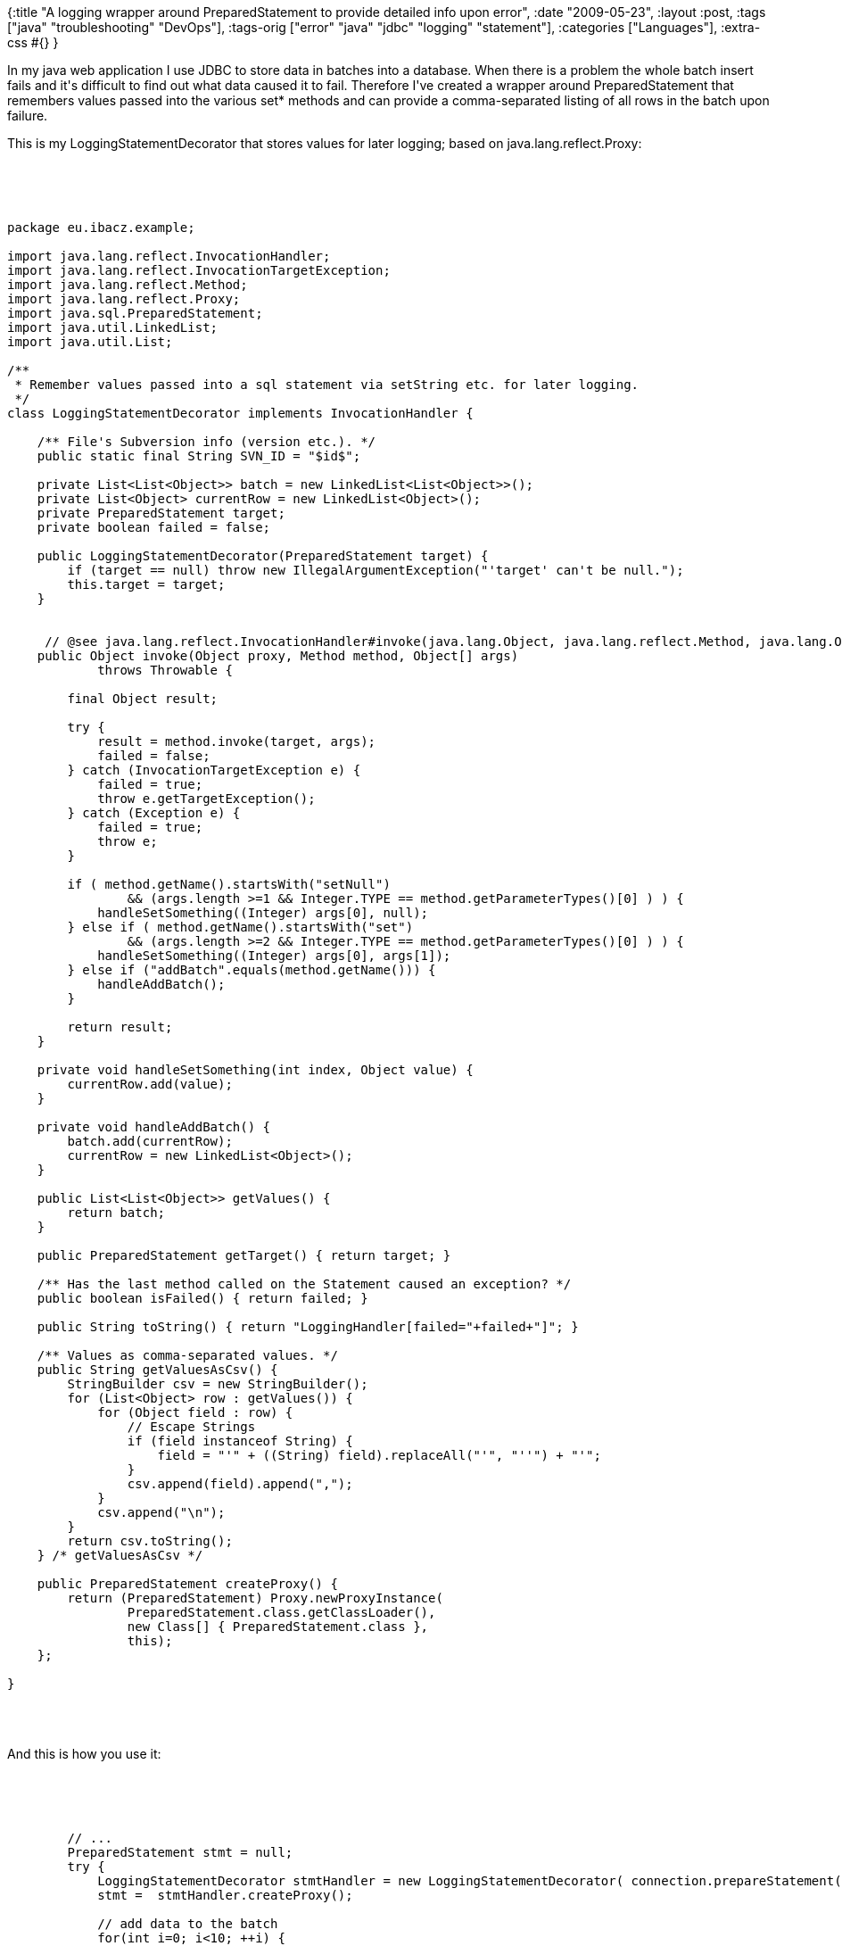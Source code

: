 {:title
 "A logging wrapper around PreparedStatement to provide detailed info upon error",
 :date "2009-05-23",
 :layout :post,
 :tags ["java" "troubleshooting" "DevOps"],
 :tags-orig ["error" "java" "jdbc" "logging" "statement"],
 :categories ["Languages"],
 :extra-css #{}
}

++++
<p>In my java web application I use JDBC to store data in batches into a database. When there is a problem the whole batch insert fails and it's difficult to find out what data caused it to fail. Therefore I've created a wrapper around PreparedStatement that remembers values passed into the various set* methods and can provide a comma-separated listing of all rows in the batch upon failure. </p><p>This is my LoggingStatementDecorator that stores values for later logging; based on java.lang.reflect.Proxy:</p><br><br><pre><code>
package eu.ibacz.example;<br><br>import java.lang.reflect.InvocationHandler;
import java.lang.reflect.InvocationTargetException;
import java.lang.reflect.Method;
import java.lang.reflect.Proxy;
import java.sql.PreparedStatement;
import java.util.LinkedList;
import java.util.List;<br><br>/**
 * Remember values passed into a sql statement via setString etc. for later logging. 
 */
class LoggingStatementDecorator implements InvocationHandler {
    
    /** File's Subversion info (version etc.). */
    public static final String SVN_ID = &quot;$id$&quot;;
    
    private List&lt;List&lt;Object&gt;&gt; batch = new LinkedList&lt;List&lt;Object&gt;&gt;();
    private List&lt;Object&gt; currentRow = new LinkedList&lt;Object&gt;();
    private PreparedStatement target;
    private boolean failed = false;
    
    public LoggingStatementDecorator(PreparedStatement target) {
        if (target == null) throw new IllegalArgumentException(&quot;'target' can't be null.&quot;);
        this.target = target;
    }<br><br>
     // @see java.lang.reflect.InvocationHandler#invoke(java.lang.Object, java.lang.reflect.Method, java.lang.Object[]) */
    public Object invoke(Object proxy, Method method, Object[] args)
            throws Throwable {
        
        final Object result; 
        
        try {
            result = method.invoke(target, args);
            failed = false;
        } catch (InvocationTargetException e) {
            failed = true;
            throw e.getTargetException();
        } catch (Exception e) {
            failed = true;
            throw e;
        }
        
        if ( method.getName().startsWith(&quot;setNull&quot;) 
                &amp;&amp; (args.length &gt;=1 &amp;&amp; Integer.TYPE == method.getParameterTypes()[0] ) ) {
            handleSetSomething((Integer) args[0], null);
        } else if ( method.getName().startsWith(&quot;set&quot;) 
                &amp;&amp; (args.length &gt;=2 &amp;&amp; Integer.TYPE == method.getParameterTypes()[0] ) ) {
            handleSetSomething((Integer) args[0], args[1]);
        } else if (&quot;addBatch&quot;.equals(method.getName())) {
            handleAddBatch();
        }
        
        return result;
    }
    
    private void handleSetSomething(int index, Object value) {
        currentRow.add(value);
    }
    
    private void handleAddBatch() {
        batch.add(currentRow);
        currentRow = new LinkedList&lt;Object&gt;();
    }
    
    public List&lt;List&lt;Object&gt;&gt; getValues() {
        return batch;
    }
    
    public PreparedStatement getTarget() { return target; }
    
    /** Has the last method called on the Statement caused an exception? */
    public boolean isFailed() { return failed; }
    
    public String toString() { return &quot;LoggingHandler[failed=&quot;+failed+&quot;]&quot;; }
    
    /** Values as comma-separated values. */
    public String getValuesAsCsv() {
        StringBuilder csv = new StringBuilder();
        for (List&lt;Object&gt; row : getValues()) {
            for (Object field : row) {
                // Escape Strings
                if (field instanceof String) {
                    field = &quot;'&quot; + ((String) field).replaceAll(&quot;'&quot;, &quot;''&quot;) + &quot;'&quot;;
                }
                csv.append(field).append(&quot;,&quot;);
            }
            csv.append(&quot;\n&quot;);
        }
        return csv.toString();
    } /* getValuesAsCsv */
    
    public PreparedStatement createProxy() {
        return (PreparedStatement) Proxy.newProxyInstance(
                PreparedStatement.class.getClassLoader(),
                new Class[] { PreparedStatement.class },
                this);
    };
    
}
</code></pre><br><br><p>And this is how you use it:</p><br><br>
<pre><code>
        // ...
        PreparedStatement stmt = null;
        try {
            LoggingStatementDecorator stmtHandler = new LoggingStatementDecorator( connection.prepareStatement(&quot;insert into mytable values(?,?)&quot;) );
            stmt =  stmtHandler.createProxy();
            
            // add data to the batch
            for(int i=0; i&lt;10; ++i) {
                stmt.setInt(1, i);
                stmt.setString(2, &quot;Row number &quot; + i);
                stmt.addBatch();
            }
            
            stmt.executeBatch();
            
        } catch (SQLException e) {
            // ... some rollback etc.
            
            LoggingStatementDecorator stmtHandler = (LoggingStatementDecorator)
                    ((stmt instanceof Proxy)? Proxy.getInvocationHandler(stmt) : null);
                // TODO include the insert sql in the log!!!
                StringBuilder log = new StringBuilder();
                log = buildFailureInfo(&quot;mytable&quot;, stmtHandler, log);
                LOG.error(&quot;Failure while processing data:&quot; + log, e);
            }
        }
            <br><br>    private StringBuilder buildFailureInfo(String table, LoggingStatementDecorator stmtHandler, StringBuilder details) {
        
        if (stmtHandler != null &amp;&amp; stmtHandler.isFailed()) {
            // Already insertion of records failed
            details.append(&quot;\nInsert of records failed. Table=&quot;).append(table)
                .append(&quot;), values=[\n&quot;).append(stmtHandler.getValuesAsCsv()).append(&quot;]&quot;);
            
        }
        
        return details;
    } /* buildFailureInfo */
</code></pre><br><br><p>When an excepion occures, you get nice log that shall tell you all you need to detect the problem or reproduce it.</p><p>Fotnote: Of course I could have perhaps used the open-source <a href="https://www.p6spy.com/">P6Spy</a> but I'm afraid it would log more than I need (I believe it to be bound to a data source, not a particular webapp's PreparedStatement).<br /></p>
++++
